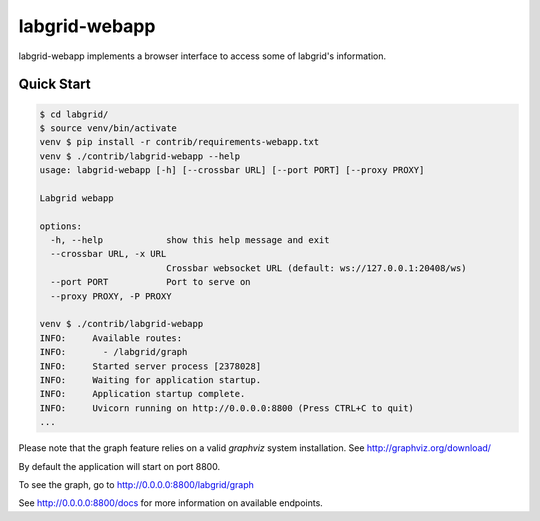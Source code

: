 labgrid-webapp
==============

labgrid-webapp implements a browser interface to access some of labgrid's
information.

Quick Start
-----------

.. code-block:: bash

   $ cd labgrid/
   $ source venv/bin/activate
   venv $ pip install -r contrib/requirements-webapp.txt
   venv $ ./contrib/labgrid-webapp --help
   usage: labgrid-webapp [-h] [--crossbar URL] [--port PORT] [--proxy PROXY]

   Labgrid webapp

   options:
     -h, --help            show this help message and exit
     --crossbar URL, -x URL
                           Crossbar websocket URL (default: ws://127.0.0.1:20408/ws)
     --port PORT           Port to serve on
     --proxy PROXY, -P PROXY

   venv $ ./contrib/labgrid-webapp
   INFO:     Available routes:
   INFO:       - /labgrid/graph
   INFO:     Started server process [2378028]
   INFO:     Waiting for application startup.
   INFO:     Application startup complete.
   INFO:     Uvicorn running on http://0.0.0.0:8800 (Press CTRL+C to quit)
   ...

Please note that the graph feature relies on a valid `graphviz` system
installation. See http://graphviz.org/download/

By default the application will start on port 8800.

To see the graph, go to http://0.0.0.0:8800/labgrid/graph

See http://0.0.0.0:8800/docs for more information on available endpoints.
